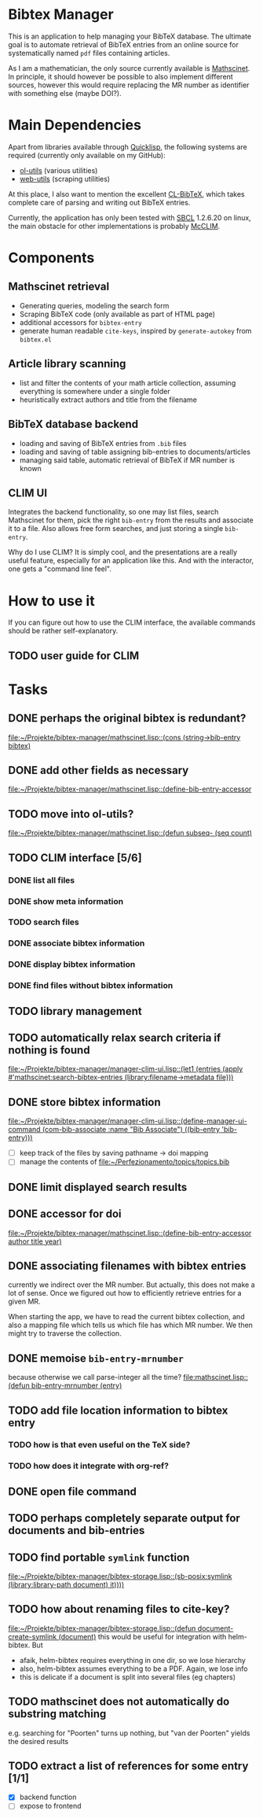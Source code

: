 * Bibtex Manager
This is an application to help managing your BibTeX database. The ultimate goal is to automate retrieval of BibTeX entries from an online source for systematically named =pdf= files containing articles.

As I am a mathematician, the only source currently available is [[http://www.ams.org/mathscinet/][Mathscinet]]. In principle, it should however be possible to also implement different sources, however this would require replacing the MR number as identifier with something else (maybe DOI?).
* Main Dependencies
Apart from libraries available through [[http://www.quicklisp.org/][Quicklisp]], the following systems are required (currently only available on my GitHub):
+ [[https://github.com/OlafMerkert/ol-utils][ol-utils]] (various utilities)
+ [[https://github.com/OlafMerkert/web-utils][web-utils]] (scraping utilities)
At this place, I also want to mention the excellent [[http://www.nongnu.org/cl-bibtex/][CL-BibTeX]], which takes complete care of parsing and writing out BibTeX entries.

Currently, the application has only been tested with [[http://www.sbcl.org/][SBCL]] 1.2.6.20 on linux, the main obstacle for other implementations is probably [[https://common-lisp.net/project/mcclim/][McCLIM]].
* Components
** Mathscinet retrieval
+ Generating queries, modeling the search form
+ Scraping BibTeX code (only available as part of HTML page)
+ additional accessors for =bibtex-entry=
+ generate human readable =cite-keys=, inspired by =generate-autokey= from =bibtex.el=
** Article library scanning
+ list and filter the contents of your math article collection, assuming everything is somewhere under a single folder
+ heuristically extract authors and title from the filename
** BibTeX database backend
+ loading and saving of BibTeX entries from =.bib= files
+ loading and saving of table assigning bib-entries to documents/articles
+ managing said table, automatic retrieval of BibTeX if MR number is known
** CLIM UI
Integrates the backend functionality, so one may list files, search Mathscinet for them, pick the right =bib-entry= from the results and associate it to a file. Also allows free form searches, and just storing a single =bib-entry=.

Why do I use CLIM? It is simply cool, and the presentations are a really useful feature, especially for an application like this. And with the interactor, one gets a "command line feel".
* How to use it
If you can figure out how to use the CLIM interface, the available commands should be rather self-explanatory.
** TODO user guide for CLIM
* Tasks
** DONE perhaps the original bibtex is redundant?
   [[file:mathscinet.lisp::(cons%20(string->bib-entry%20bibtex)][file:~/Projekte/bibtex-manager/mathscinet.lisp::(cons (string->bib-entry bibtex)]]
** DONE add other fields as necessary
   [[file:mathscinet.lisp::(define-bib-entry-accessor%20author%20title%20year][file:~/Projekte/bibtex-manager/mathscinet.lisp::(define-bib-entry-accessor]]
** TODO move into ol-utils?
   [[file:mathscinet.lisp::(defun%20subseq-%20(seq%20count)][file:~/Projekte/bibtex-manager/mathscinet.lisp::(defun subseq- (seq count)]]
** TODO CLIM interface [5/6]
*** DONE list all files
*** DONE show meta information
*** TODO search files
*** DONE associate bibtex information
*** DONE display bibtex information
*** DONE find files without bibtex information
** TODO library management
** TODO automatically relax search criteria if nothing is found
   [[file:~/Projekte/bibtex-manager/manager-clim-ui.lisp::(let1%20(entries%20(apply%20#'mathscinet:search-bibtex-entries%20(library:filename->metadata%20file)))][file:~/Projekte/bibtex-manager/manager-clim-ui.lisp::(let1 (entries (apply #'mathscinet:search-bibtex-entries (library:filename->metadata file)))]]
** DONE store bibtex information
   [[file:~/Projekte/bibtex-manager/manager-clim-ui.lisp::(define-manager-ui-command%20(com-bib-associate%20:name%20"Bib%20Associate")%20((bib-entry%20'bib-entry)))][file:~/Projekte/bibtex-manager/manager-clim-ui.lisp::(define-manager-ui-command (com-bib-associate :name "Bib Associate") ((bib-entry 'bib-entry)))]]
+ [ ] keep track of the files by saving pathname -> doi mapping
+ [ ] manage the contents of file:~/Perfezionamento/topics/topics.bib
** DONE limit displayed search results
** DONE accessor for doi
   [[file:~/Projekte/bibtex-manager/mathscinet.lisp::(define-bib-entry-accessor%20author%20title%20year)][file:~/Projekte/bibtex-manager/mathscinet.lisp::(define-bib-entry-accessor author title year)]]
** DONE associating filenames with bibtex entries
currently we indirect over the MR number. But actually, this does not make a lot of sense. Once we figured out how to efficiently retrieve entries for a given MR.

When starting the app, we have to read the current bibtex collection, and also a mapping file which tells us which file has which MR number. We then might try to traverse the collection.

** DONE memoise =bib-entry-mrnumber=
because otherwise we call parse-integer all the time?
[[file:mathscinet.lisp::(defun%20bib-entry-mrnumber%20(entry)][file:mathscinet.lisp::(defun bib-entry-mrnumber (entry)]]
** TODO add file location information to bibtex entry
*** TODO how is that even useful on the TeX side?
*** TODO how does it integrate with org-ref?
** DONE open file command
** TODO perhaps completely separate output for documents and bib-entries
** TODO find portable =symlink= function
   [[file:~/Projekte/bibtex-manager/bibtex-storage.lisp::(sb-posix:symlink%20(library:library-path%20document)%20it))))][file:~/Projekte/bibtex-manager/bibtex-storage.lisp::(sb-posix:symlink (library:library-path document) it))))]]
** TODO how about renaming files to cite-key?
   [[file:~/Projekte/bibtex-manager/bibtex-storage.lisp::(defun%20document-create-symlink%20(document)][file:~/Projekte/bibtex-manager/bibtex-storage.lisp::(defun document-create-symlink (document)]]
this would be useful for integration with helm-bibtex. But
+ afaik, helm-bibtex requires everything in one dir, so we lose hierarchy
+ also, helm-bibtex assumes everything to be a PDF. Again, we lose info
+ this is delicate if a document is split into several files (eg chapters)
** TODO mathscinet does not automatically do substring matching
e.g. searching for "Poorten" turns up nothing, but "van der Poorten" yields the desired results
** TODO extract a list of references for some entry [1/1]
+ [X] backend function
+ [ ] expose to frontend
